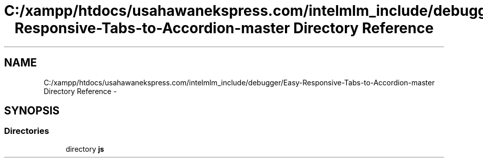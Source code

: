 .TH "C:/xampp/htdocs/usahawanekspress.com/intelmlm_include/debugger/Easy-Responsive-Tabs-to-Accordion-master Directory Reference" 3 "Mon Jan 6 2014" "Version 1" "intelMLM" \" -*- nroff -*-
.ad l
.nh
.SH NAME
C:/xampp/htdocs/usahawanekspress.com/intelmlm_include/debugger/Easy-Responsive-Tabs-to-Accordion-master Directory Reference \- 
.SH SYNOPSIS
.br
.PP
.SS "Directories"

.in +1c
.ti -1c
.RI "directory \fBjs\fP"
.br
.in -1c
